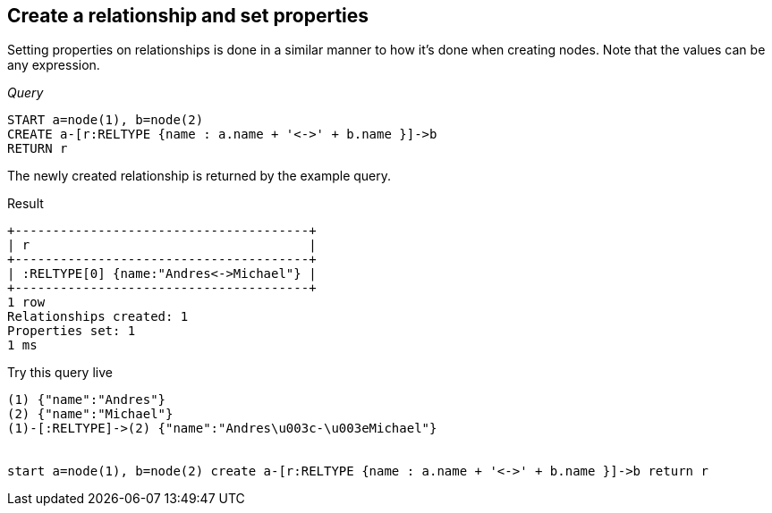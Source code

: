 [[create-create-a-relationship-and-set-properties]]
== Create a relationship and set properties ==
Setting properties on relationships is done in a similar manner to how it's done when creating nodes. Note that the values can be any expression.

_Query_

[source,cypher]
----
START a=node(1), b=node(2)
CREATE a-[r:RELTYPE {name : a.name + '<->' + b.name }]->b
RETURN r
----


The newly created relationship is returned by the example query.

.Result
[queryresult]
----
+---------------------------------------+
| r                                     |
+---------------------------------------+
| :RELTYPE[0] {name:"Andres<->Michael"} |
+---------------------------------------+
1 row
Relationships created: 1
Properties set: 1
1 ms

----



.Try this query live
[console]
----
(1) {"name":"Andres"}
(2) {"name":"Michael"}
(1)-[:RELTYPE]->(2) {"name":"Andres\u003c-\u003eMichael"}


start a=node(1), b=node(2) create a-[r:RELTYPE {name : a.name + '<->' + b.name }]->b return r
----

